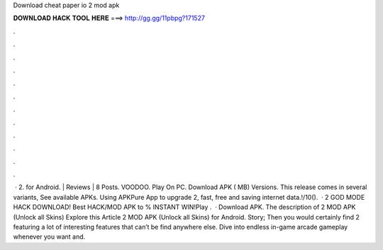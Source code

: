 Download cheat paper io 2 mod apk

𝐃𝐎𝐖𝐍𝐋𝐎𝐀𝐃 𝐇𝐀𝐂𝐊 𝐓𝐎𝐎𝐋 𝐇𝐄𝐑𝐄 ===> http://gg.gg/11pbpg?171527

.

.

.

.

.

.

.

.

.

.

.

.

 ·  2. for Android. | Reviews | 8 Posts. VOODOO. Play On PC. Download APK ( MB) Versions. This release comes in several variants, See available APKs. Using APKPure App to upgrade  2, fast, free and saving internet data.!/10().  ·  2 GOD MODE HACK DOWNLOAD! Best HACK/MOD APK to % INSTANT WIN!Play   .  · Download APK. The description of  2 MOD APK (Unlock all Skins) Explore this Article  2 MOD APK (Unlock all Skins) for Android. Story; Then you would certainly find  2 featuring a lot of interesting features that can’t be find anywhere else. Dive into endless in-game arcade gameplay whenever you want and.